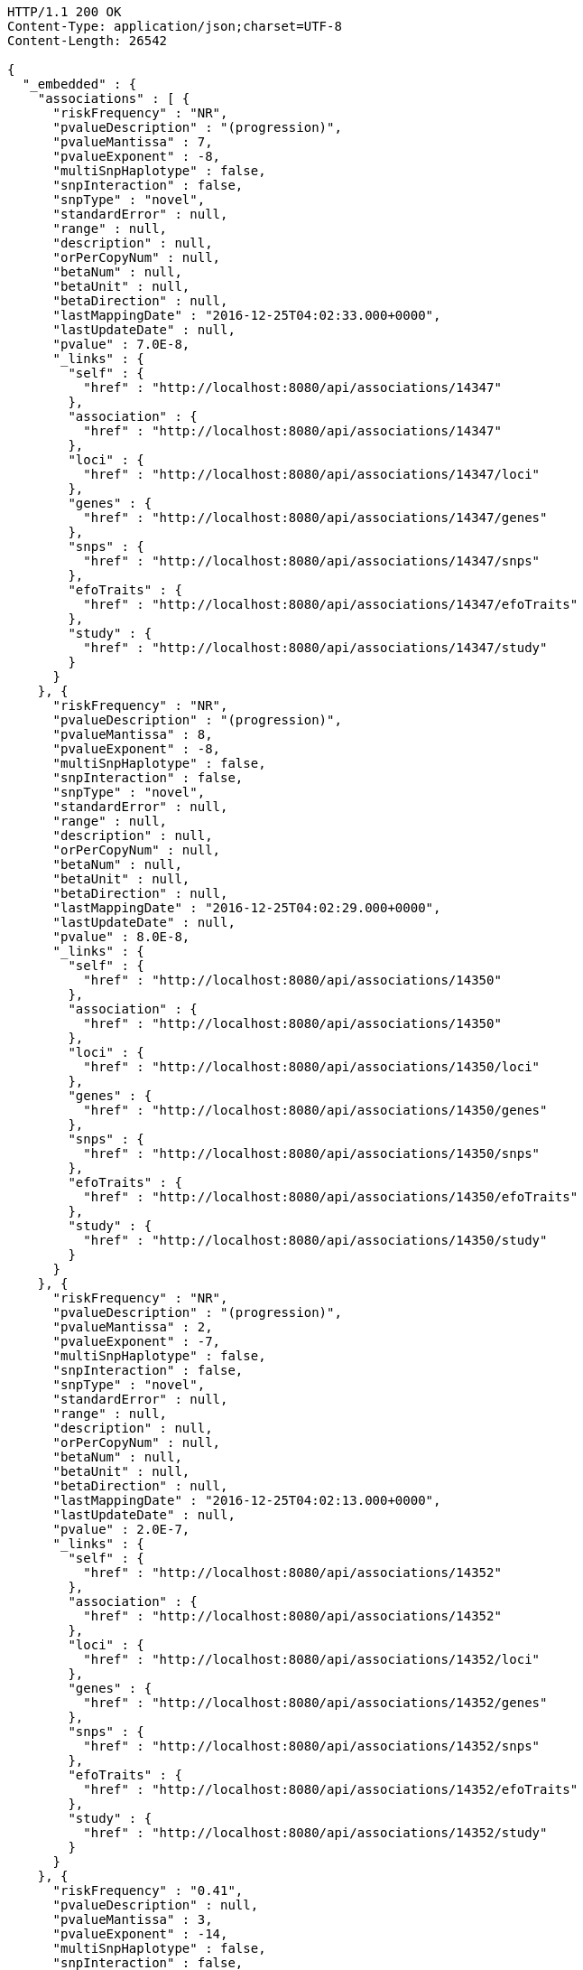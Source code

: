 [source,http,options="nowrap"]
----
HTTP/1.1 200 OK
Content-Type: application/json;charset=UTF-8
Content-Length: 26542

{
  "_embedded" : {
    "associations" : [ {
      "riskFrequency" : "NR",
      "pvalueDescription" : "(progression)",
      "pvalueMantissa" : 7,
      "pvalueExponent" : -8,
      "multiSnpHaplotype" : false,
      "snpInteraction" : false,
      "snpType" : "novel",
      "standardError" : null,
      "range" : null,
      "description" : null,
      "orPerCopyNum" : null,
      "betaNum" : null,
      "betaUnit" : null,
      "betaDirection" : null,
      "lastMappingDate" : "2016-12-25T04:02:33.000+0000",
      "lastUpdateDate" : null,
      "pvalue" : 7.0E-8,
      "_links" : {
        "self" : {
          "href" : "http://localhost:8080/api/associations/14347"
        },
        "association" : {
          "href" : "http://localhost:8080/api/associations/14347"
        },
        "loci" : {
          "href" : "http://localhost:8080/api/associations/14347/loci"
        },
        "genes" : {
          "href" : "http://localhost:8080/api/associations/14347/genes"
        },
        "snps" : {
          "href" : "http://localhost:8080/api/associations/14347/snps"
        },
        "efoTraits" : {
          "href" : "http://localhost:8080/api/associations/14347/efoTraits"
        },
        "study" : {
          "href" : "http://localhost:8080/api/associations/14347/study"
        }
      }
    }, {
      "riskFrequency" : "NR",
      "pvalueDescription" : "(progression)",
      "pvalueMantissa" : 8,
      "pvalueExponent" : -8,
      "multiSnpHaplotype" : false,
      "snpInteraction" : false,
      "snpType" : "novel",
      "standardError" : null,
      "range" : null,
      "description" : null,
      "orPerCopyNum" : null,
      "betaNum" : null,
      "betaUnit" : null,
      "betaDirection" : null,
      "lastMappingDate" : "2016-12-25T04:02:29.000+0000",
      "lastUpdateDate" : null,
      "pvalue" : 8.0E-8,
      "_links" : {
        "self" : {
          "href" : "http://localhost:8080/api/associations/14350"
        },
        "association" : {
          "href" : "http://localhost:8080/api/associations/14350"
        },
        "loci" : {
          "href" : "http://localhost:8080/api/associations/14350/loci"
        },
        "genes" : {
          "href" : "http://localhost:8080/api/associations/14350/genes"
        },
        "snps" : {
          "href" : "http://localhost:8080/api/associations/14350/snps"
        },
        "efoTraits" : {
          "href" : "http://localhost:8080/api/associations/14350/efoTraits"
        },
        "study" : {
          "href" : "http://localhost:8080/api/associations/14350/study"
        }
      }
    }, {
      "riskFrequency" : "NR",
      "pvalueDescription" : "(progression)",
      "pvalueMantissa" : 2,
      "pvalueExponent" : -7,
      "multiSnpHaplotype" : false,
      "snpInteraction" : false,
      "snpType" : "novel",
      "standardError" : null,
      "range" : null,
      "description" : null,
      "orPerCopyNum" : null,
      "betaNum" : null,
      "betaUnit" : null,
      "betaDirection" : null,
      "lastMappingDate" : "2016-12-25T04:02:13.000+0000",
      "lastUpdateDate" : null,
      "pvalue" : 2.0E-7,
      "_links" : {
        "self" : {
          "href" : "http://localhost:8080/api/associations/14352"
        },
        "association" : {
          "href" : "http://localhost:8080/api/associations/14352"
        },
        "loci" : {
          "href" : "http://localhost:8080/api/associations/14352/loci"
        },
        "genes" : {
          "href" : "http://localhost:8080/api/associations/14352/genes"
        },
        "snps" : {
          "href" : "http://localhost:8080/api/associations/14352/snps"
        },
        "efoTraits" : {
          "href" : "http://localhost:8080/api/associations/14352/efoTraits"
        },
        "study" : {
          "href" : "http://localhost:8080/api/associations/14352/study"
        }
      }
    }, {
      "riskFrequency" : "0.41",
      "pvalueDescription" : null,
      "pvalueMantissa" : 3,
      "pvalueExponent" : -14,
      "multiSnpHaplotype" : false,
      "snpInteraction" : false,
      "snpType" : "known",
      "standardError" : null,
      "range" : "[1.069-1.141]",
      "description" : null,
      "orPerCopyNum" : 1.105,
      "betaNum" : null,
      "betaUnit" : null,
      "betaDirection" : null,
      "lastMappingDate" : "2016-12-24T23:07:48.000+0000",
      "lastUpdateDate" : null,
      "pvalue" : 3.0E-14,
      "_links" : {
        "self" : {
          "href" : "http://localhost:8080/api/associations/25563"
        },
        "association" : {
          "href" : "http://localhost:8080/api/associations/25563"
        },
        "loci" : {
          "href" : "http://localhost:8080/api/associations/25563/loci"
        },
        "genes" : {
          "href" : "http://localhost:8080/api/associations/25563/genes"
        },
        "snps" : {
          "href" : "http://localhost:8080/api/associations/25563/snps"
        },
        "efoTraits" : {
          "href" : "http://localhost:8080/api/associations/25563/efoTraits"
        },
        "study" : {
          "href" : "http://localhost:8080/api/associations/25563/study"
        }
      }
    }, {
      "riskFrequency" : "0.52",
      "pvalueDescription" : null,
      "pvalueMantissa" : 9,
      "pvalueExponent" : -22,
      "multiSnpHaplotype" : false,
      "snpInteraction" : false,
      "snpType" : "novel",
      "standardError" : null,
      "range" : "[1.30-1.54]",
      "description" : null,
      "orPerCopyNum" : 1.41,
      "betaNum" : null,
      "betaUnit" : null,
      "betaDirection" : null,
      "lastMappingDate" : "2016-12-25T03:52:22.000+0000",
      "lastUpdateDate" : null,
      "pvalue" : 9.0E-22,
      "_links" : {
        "self" : {
          "href" : "http://localhost:8080/api/associations/14826"
        },
        "association" : {
          "href" : "http://localhost:8080/api/associations/14826"
        },
        "loci" : {
          "href" : "http://localhost:8080/api/associations/14826/loci"
        },
        "genes" : {
          "href" : "http://localhost:8080/api/associations/14826/genes"
        },
        "snps" : {
          "href" : "http://localhost:8080/api/associations/14826/snps"
        },
        "efoTraits" : {
          "href" : "http://localhost:8080/api/associations/14826/efoTraits"
        },
        "study" : {
          "href" : "http://localhost:8080/api/associations/14826/study"
        }
      }
    }, {
      "riskFrequency" : "0.47",
      "pvalueDescription" : null,
      "pvalueMantissa" : 7,
      "pvalueExponent" : -28,
      "multiSnpHaplotype" : false,
      "snpInteraction" : false,
      "snpType" : "novel",
      "standardError" : null,
      "range" : "[0.01-0.02]",
      "description" : null,
      "orPerCopyNum" : null,
      "betaNum" : 0.02,
      "betaUnit" : "per log fl",
      "betaDirection" : "decrease",
      "lastMappingDate" : "2016-12-25T04:51:59.000+0000",
      "lastUpdateDate" : null,
      "pvalue" : 7.0E-28,
      "_links" : {
        "self" : {
          "href" : "http://localhost:8080/api/associations/12441"
        },
        "association" : {
          "href" : "http://localhost:8080/api/associations/12441"
        },
        "loci" : {
          "href" : "http://localhost:8080/api/associations/12441/loci"
        },
        "genes" : {
          "href" : "http://localhost:8080/api/associations/12441/genes"
        },
        "snps" : {
          "href" : "http://localhost:8080/api/associations/12441/snps"
        },
        "efoTraits" : {
          "href" : "http://localhost:8080/api/associations/12441/efoTraits"
        },
        "study" : {
          "href" : "http://localhost:8080/api/associations/12441/study"
        }
      }
    }, {
      "riskFrequency" : "0.14",
      "pvalueDescription" : null,
      "pvalueMantissa" : 6,
      "pvalueExponent" : -6,
      "multiSnpHaplotype" : false,
      "snpInteraction" : false,
      "snpType" : "novel",
      "standardError" : null,
      "range" : null,
      "description" : null,
      "orPerCopyNum" : 1.44,
      "betaNum" : null,
      "betaUnit" : null,
      "betaDirection" : null,
      "lastMappingDate" : "2016-12-25T03:56:32.000+0000",
      "lastUpdateDate" : null,
      "pvalue" : 6.0E-6,
      "_links" : {
        "self" : {
          "href" : "http://localhost:8080/api/associations/14627"
        },
        "association" : {
          "href" : "http://localhost:8080/api/associations/14627"
        },
        "loci" : {
          "href" : "http://localhost:8080/api/associations/14627/loci"
        },
        "genes" : {
          "href" : "http://localhost:8080/api/associations/14627/genes"
        },
        "snps" : {
          "href" : "http://localhost:8080/api/associations/14627/snps"
        },
        "efoTraits" : {
          "href" : "http://localhost:8080/api/associations/14627/efoTraits"
        },
        "study" : {
          "href" : "http://localhost:8080/api/associations/14627/study"
        }
      }
    }, {
      "riskFrequency" : "0.35",
      "pvalueDescription" : null,
      "pvalueMantissa" : 2,
      "pvalueExponent" : -11,
      "multiSnpHaplotype" : false,
      "snpInteraction" : false,
      "snpType" : "novel",
      "standardError" : null,
      "range" : "[1.20-1.39]",
      "description" : null,
      "orPerCopyNum" : 1.29,
      "betaNum" : null,
      "betaUnit" : null,
      "betaDirection" : null,
      "lastMappingDate" : "2016-12-25T03:56:30.000+0000",
      "lastUpdateDate" : null,
      "pvalue" : 2.0E-11,
      "_links" : {
        "self" : {
          "href" : "http://localhost:8080/api/associations/14628"
        },
        "association" : {
          "href" : "http://localhost:8080/api/associations/14628"
        },
        "loci" : {
          "href" : "http://localhost:8080/api/associations/14628/loci"
        },
        "genes" : {
          "href" : "http://localhost:8080/api/associations/14628/genes"
        },
        "snps" : {
          "href" : "http://localhost:8080/api/associations/14628/snps"
        },
        "efoTraits" : {
          "href" : "http://localhost:8080/api/associations/14628/efoTraits"
        },
        "study" : {
          "href" : "http://localhost:8080/api/associations/14628/study"
        }
      }
    }, {
      "riskFrequency" : "0.15",
      "pvalueDescription" : "(waist-hip ratio)",
      "pvalueMantissa" : 8,
      "pvalueExponent" : -12,
      "multiSnpHaplotype" : false,
      "snpInteraction" : false,
      "snpType" : "novel",
      "standardError" : null,
      "range" : "[0.004-0.008]",
      "description" : null,
      "orPerCopyNum" : null,
      "betaNum" : 0.01,
      "betaUnit" : null,
      "betaDirection" : "decrease",
      "lastMappingDate" : "2016-12-25T04:40:36.000+0000",
      "lastUpdateDate" : null,
      "pvalue" : 8.0E-12,
      "_links" : {
        "self" : {
          "href" : "http://localhost:8080/api/associations/12937"
        },
        "association" : {
          "href" : "http://localhost:8080/api/associations/12937"
        },
        "loci" : {
          "href" : "http://localhost:8080/api/associations/12937/loci"
        },
        "genes" : {
          "href" : "http://localhost:8080/api/associations/12937/genes"
        },
        "snps" : {
          "href" : "http://localhost:8080/api/associations/12937/snps"
        },
        "efoTraits" : {
          "href" : "http://localhost:8080/api/associations/12937/efoTraits"
        },
        "study" : {
          "href" : "http://localhost:8080/api/associations/12937/study"
        }
      }
    }, {
      "riskFrequency" : "0.10",
      "pvalueDescription" : "(pulse rate)",
      "pvalueMantissa" : 3,
      "pvalueExponent" : -9,
      "multiSnpHaplotype" : false,
      "snpInteraction" : false,
      "snpType" : "novel",
      "standardError" : null,
      "range" : "[0.72-1.44]",
      "description" : null,
      "orPerCopyNum" : null,
      "betaNum" : 1.09,
      "betaUnit" : "beats per minute",
      "betaDirection" : "increase",
      "lastMappingDate" : "2016-12-25T04:40:22.000+0000",
      "lastUpdateDate" : null,
      "pvalue" : 3.0000000000000004E-9,
      "_links" : {
        "self" : {
          "href" : "http://localhost:8080/api/associations/12946"
        },
        "association" : {
          "href" : "http://localhost:8080/api/associations/12946"
        },
        "loci" : {
          "href" : "http://localhost:8080/api/associations/12946/loci"
        },
        "genes" : {
          "href" : "http://localhost:8080/api/associations/12946/genes"
        },
        "snps" : {
          "href" : "http://localhost:8080/api/associations/12946/snps"
        },
        "efoTraits" : {
          "href" : "http://localhost:8080/api/associations/12946/efoTraits"
        },
        "study" : {
          "href" : "http://localhost:8080/api/associations/12946/study"
        }
      }
    }, {
      "riskFrequency" : "0.21",
      "pvalueDescription" : null,
      "pvalueMantissa" : 3,
      "pvalueExponent" : -8,
      "multiSnpHaplotype" : false,
      "snpInteraction" : false,
      "snpType" : "known",
      "standardError" : null,
      "range" : "[0.26-0.54]",
      "description" : null,
      "orPerCopyNum" : null,
      "betaNum" : 0.4,
      "betaUnit" : "cm",
      "betaDirection" : "increase",
      "lastMappingDate" : "2016-12-25T04:40:34.000+0000",
      "lastUpdateDate" : null,
      "pvalue" : 3.0000000000000004E-8,
      "_links" : {
        "self" : {
          "href" : "http://localhost:8080/api/associations/12939"
        },
        "association" : {
          "href" : "http://localhost:8080/api/associations/12939"
        },
        "loci" : {
          "href" : "http://localhost:8080/api/associations/12939/loci"
        },
        "genes" : {
          "href" : "http://localhost:8080/api/associations/12939/genes"
        },
        "snps" : {
          "href" : "http://localhost:8080/api/associations/12939/snps"
        },
        "efoTraits" : {
          "href" : "http://localhost:8080/api/associations/12939/efoTraits"
        },
        "study" : {
          "href" : "http://localhost:8080/api/associations/12939/study"
        }
      }
    }, {
      "riskFrequency" : "0.26",
      "pvalueDescription" : null,
      "pvalueMantissa" : 6,
      "pvalueExponent" : -12,
      "multiSnpHaplotype" : false,
      "snpInteraction" : false,
      "snpType" : "known",
      "standardError" : null,
      "range" : "[0.33-0.59]",
      "description" : null,
      "orPerCopyNum" : null,
      "betaNum" : 0.46,
      "betaUnit" : "cm",
      "betaDirection" : "increase",
      "lastMappingDate" : "2016-12-25T04:40:31.000+0000",
      "lastUpdateDate" : null,
      "pvalue" : 6.0E-12,
      "_links" : {
        "self" : {
          "href" : "http://localhost:8080/api/associations/12941"
        },
        "association" : {
          "href" : "http://localhost:8080/api/associations/12941"
        },
        "loci" : {
          "href" : "http://localhost:8080/api/associations/12941/loci"
        },
        "genes" : {
          "href" : "http://localhost:8080/api/associations/12941/genes"
        },
        "snps" : {
          "href" : "http://localhost:8080/api/associations/12941/snps"
        },
        "efoTraits" : {
          "href" : "http://localhost:8080/api/associations/12941/efoTraits"
        },
        "study" : {
          "href" : "http://localhost:8080/api/associations/12941/study"
        }
      }
    }, {
      "riskFrequency" : "0.07",
      "pvalueDescription" : null,
      "pvalueMantissa" : 1,
      "pvalueExponent" : -9,
      "multiSnpHaplotype" : false,
      "snpInteraction" : false,
      "snpType" : "known",
      "standardError" : null,
      "range" : "[0.48-0.94]",
      "description" : null,
      "orPerCopyNum" : null,
      "betaNum" : 0.71,
      "betaUnit" : "cm",
      "betaDirection" : "decrease",
      "lastMappingDate" : "2016-12-25T04:40:29.000+0000",
      "lastUpdateDate" : null,
      "pvalue" : 1.0E-9,
      "_links" : {
        "self" : {
          "href" : "http://localhost:8080/api/associations/12942"
        },
        "association" : {
          "href" : "http://localhost:8080/api/associations/12942"
        },
        "loci" : {
          "href" : "http://localhost:8080/api/associations/12942/loci"
        },
        "genes" : {
          "href" : "http://localhost:8080/api/associations/12942/genes"
        },
        "snps" : {
          "href" : "http://localhost:8080/api/associations/12942/snps"
        },
        "efoTraits" : {
          "href" : "http://localhost:8080/api/associations/12942/efoTraits"
        },
        "study" : {
          "href" : "http://localhost:8080/api/associations/12942/study"
        }
      }
    }, {
      "riskFrequency" : "0.22",
      "pvalueDescription" : null,
      "pvalueMantissa" : 2,
      "pvalueExponent" : -9,
      "multiSnpHaplotype" : false,
      "snpInteraction" : false,
      "snpType" : "known",
      "standardError" : null,
      "range" : "[0.28-0.56]",
      "description" : null,
      "orPerCopyNum" : null,
      "betaNum" : 0.42,
      "betaUnit" : "cm",
      "betaDirection" : "increase",
      "lastMappingDate" : "2016-12-25T04:40:28.000+0000",
      "lastUpdateDate" : null,
      "pvalue" : 2.0E-9,
      "_links" : {
        "self" : {
          "href" : "http://localhost:8080/api/associations/12943"
        },
        "association" : {
          "href" : "http://localhost:8080/api/associations/12943"
        },
        "loci" : {
          "href" : "http://localhost:8080/api/associations/12943/loci"
        },
        "genes" : {
          "href" : "http://localhost:8080/api/associations/12943/genes"
        },
        "snps" : {
          "href" : "http://localhost:8080/api/associations/12943/snps"
        },
        "efoTraits" : {
          "href" : "http://localhost:8080/api/associations/12943/efoTraits"
        },
        "study" : {
          "href" : "http://localhost:8080/api/associations/12943/study"
        }
      }
    }, {
      "riskFrequency" : "0.37",
      "pvalueDescription" : "(SBP)",
      "pvalueMantissa" : 1,
      "pvalueExponent" : -7,
      "multiSnpHaplotype" : false,
      "snpInteraction" : false,
      "snpType" : "novel",
      "standardError" : null,
      "range" : "[0.67-1.45]",
      "description" : null,
      "orPerCopyNum" : null,
      "betaNum" : 1.06,
      "betaUnit" : "mm Hg",
      "betaDirection" : "decrease",
      "lastMappingDate" : "2016-12-25T04:40:26.000+0000",
      "lastUpdateDate" : null,
      "pvalue" : 1.0E-7,
      "_links" : {
        "self" : {
          "href" : "http://localhost:8080/api/associations/12944"
        },
        "association" : {
          "href" : "http://localhost:8080/api/associations/12944"
        },
        "loci" : {
          "href" : "http://localhost:8080/api/associations/12944/loci"
        },
        "genes" : {
          "href" : "http://localhost:8080/api/associations/12944/genes"
        },
        "snps" : {
          "href" : "http://localhost:8080/api/associations/12944/snps"
        },
        "efoTraits" : {
          "href" : "http://localhost:8080/api/associations/12944/efoTraits"
        },
        "study" : {
          "href" : "http://localhost:8080/api/associations/12944/study"
        }
      }
    }, {
      "riskFrequency" : "0.37",
      "pvalueDescription" : "(DBP)",
      "pvalueMantissa" : 3,
      "pvalueExponent" : -6,
      "multiSnpHaplotype" : false,
      "snpInteraction" : false,
      "snpType" : "novel",
      "standardError" : null,
      "range" : "[0.37-0.89]",
      "description" : null,
      "orPerCopyNum" : null,
      "betaNum" : 0.63,
      "betaUnit" : "mm Hg",
      "betaDirection" : "decrease",
      "lastMappingDate" : "2016-12-25T04:40:24.000+0000",
      "lastUpdateDate" : null,
      "pvalue" : 3.0E-6,
      "_links" : {
        "self" : {
          "href" : "http://localhost:8080/api/associations/12945"
        },
        "association" : {
          "href" : "http://localhost:8080/api/associations/12945"
        },
        "loci" : {
          "href" : "http://localhost:8080/api/associations/12945/loci"
        },
        "genes" : {
          "href" : "http://localhost:8080/api/associations/12945/genes"
        },
        "snps" : {
          "href" : "http://localhost:8080/api/associations/12945/snps"
        },
        "efoTraits" : {
          "href" : "http://localhost:8080/api/associations/12945/efoTraits"
        },
        "study" : {
          "href" : "http://localhost:8080/api/associations/12945/study"
        }
      }
    }, {
      "riskFrequency" : "0.23",
      "pvalueDescription" : null,
      "pvalueMantissa" : 6,
      "pvalueExponent" : -8,
      "multiSnpHaplotype" : false,
      "snpInteraction" : false,
      "snpType" : "novel",
      "standardError" : null,
      "range" : "[0.04-0.10]",
      "description" : null,
      "orPerCopyNum" : null,
      "betaNum" : 0.07,
      "betaUnit" : "s.d.",
      "betaDirection" : "increase",
      "lastMappingDate" : "2016-12-25T04:41:29.000+0000",
      "lastUpdateDate" : null,
      "pvalue" : 6.000000000000001E-8,
      "_links" : {
        "self" : {
          "href" : "http://localhost:8080/api/associations/12913"
        },
        "association" : {
          "href" : "http://localhost:8080/api/associations/12913"
        },
        "loci" : {
          "href" : "http://localhost:8080/api/associations/12913/loci"
        },
        "genes" : {
          "href" : "http://localhost:8080/api/associations/12913/genes"
        },
        "snps" : {
          "href" : "http://localhost:8080/api/associations/12913/snps"
        },
        "efoTraits" : {
          "href" : "http://localhost:8080/api/associations/12913/efoTraits"
        },
        "study" : {
          "href" : "http://localhost:8080/api/associations/12913/study"
        }
      }
    }, {
      "riskFrequency" : "0.13",
      "pvalueDescription" : null,
      "pvalueMantissa" : 5,
      "pvalueExponent" : -8,
      "multiSnpHaplotype" : false,
      "snpInteraction" : false,
      "snpType" : "known",
      "standardError" : null,
      "range" : "[0.04-0.10]",
      "description" : null,
      "orPerCopyNum" : null,
      "betaNum" : 0.07,
      "betaUnit" : "s.d.",
      "betaDirection" : "decrease",
      "lastMappingDate" : "2016-12-25T04:41:12.000+0000",
      "lastUpdateDate" : null,
      "pvalue" : 5.0E-8,
      "_links" : {
        "self" : {
          "href" : "http://localhost:8080/api/associations/12919"
        },
        "association" : {
          "href" : "http://localhost:8080/api/associations/12919"
        },
        "loci" : {
          "href" : "http://localhost:8080/api/associations/12919/loci"
        },
        "genes" : {
          "href" : "http://localhost:8080/api/associations/12919/genes"
        },
        "snps" : {
          "href" : "http://localhost:8080/api/associations/12919/snps"
        },
        "efoTraits" : {
          "href" : "http://localhost:8080/api/associations/12919/efoTraits"
        },
        "study" : {
          "href" : "http://localhost:8080/api/associations/12919/study"
        }
      }
    }, {
      "riskFrequency" : "0.27",
      "pvalueDescription" : null,
      "pvalueMantissa" : 3,
      "pvalueExponent" : -9,
      "multiSnpHaplotype" : false,
      "snpInteraction" : false,
      "snpType" : "known",
      "standardError" : null,
      "range" : "[0.04-0.10]",
      "description" : null,
      "orPerCopyNum" : null,
      "betaNum" : 0.07,
      "betaUnit" : "s.d.",
      "betaDirection" : "increase",
      "lastMappingDate" : "2016-12-25T04:40:57.000+0000",
      "lastUpdateDate" : null,
      "pvalue" : 3.0000000000000004E-9,
      "_links" : {
        "self" : {
          "href" : "http://localhost:8080/api/associations/12922"
        },
        "association" : {
          "href" : "http://localhost:8080/api/associations/12922"
        },
        "loci" : {
          "href" : "http://localhost:8080/api/associations/12922/loci"
        },
        "genes" : {
          "href" : "http://localhost:8080/api/associations/12922/genes"
        },
        "snps" : {
          "href" : "http://localhost:8080/api/associations/12922/snps"
        },
        "efoTraits" : {
          "href" : "http://localhost:8080/api/associations/12922/efoTraits"
        },
        "study" : {
          "href" : "http://localhost:8080/api/associations/12922/study"
        }
      }
    }, {
      "riskFrequency" : "0.08",
      "pvalueDescription" : null,
      "pvalueMantissa" : 1,
      "pvalueExponent" : -8,
      "multiSnpHaplotype" : false,
      "snpInteraction" : false,
      "snpType" : "known",
      "standardError" : null,
      "range" : "[0.04-0.08]",
      "description" : null,
      "orPerCopyNum" : null,
      "betaNum" : 0.06,
      "betaUnit" : "s.d.",
      "betaDirection" : "decrease",
      "lastMappingDate" : "2016-12-25T04:40:55.000+0000",
      "lastUpdateDate" : null,
      "pvalue" : 1.0E-8,
      "_links" : {
        "self" : {
          "href" : "http://localhost:8080/api/associations/12924"
        },
        "association" : {
          "href" : "http://localhost:8080/api/associations/12924"
        },
        "loci" : {
          "href" : "http://localhost:8080/api/associations/12924/loci"
        },
        "genes" : {
          "href" : "http://localhost:8080/api/associations/12924/genes"
        },
        "snps" : {
          "href" : "http://localhost:8080/api/associations/12924/snps"
        },
        "efoTraits" : {
          "href" : "http://localhost:8080/api/associations/12924/efoTraits"
        },
        "study" : {
          "href" : "http://localhost:8080/api/associations/12924/study"
        }
      }
    } ]
  },
  "_links" : {
    "first" : {
      "href" : "http://localhost:8080/api/associations?page=0&size=20"
    },
    "self" : {
      "href" : "http://localhost:8080/api/associations"
    },
    "next" : {
      "href" : "http://localhost:8080/api/associations?page=1&size=20"
    },
    "last" : {
      "href" : "http://localhost:8080/api/associations?page=1843&size=20"
    },
    "profile" : {
      "href" : "http://localhost:8080/api/profile/associations"
    },
    "search" : {
      "href" : "http://localhost:8080/api/associations/search"
    }
  },
  "page" : {
    "size" : 20,
    "totalElements" : 36867,
    "totalPages" : 1844,
    "number" : 0
  }
}
----